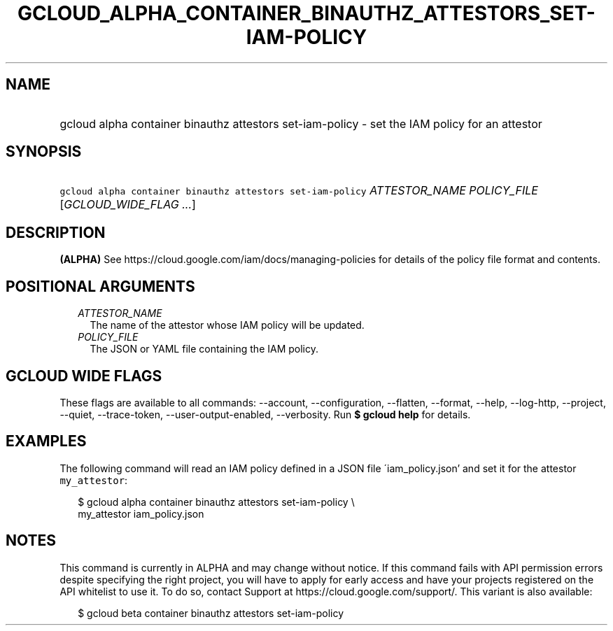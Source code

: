 
.TH "GCLOUD_ALPHA_CONTAINER_BINAUTHZ_ATTESTORS_SET\-IAM\-POLICY" 1



.SH "NAME"
.HP
gcloud alpha container binauthz attestors set\-iam\-policy \- set the IAM policy for an attestor



.SH "SYNOPSIS"
.HP
\f5gcloud alpha container binauthz attestors set\-iam\-policy\fR \fIATTESTOR_NAME\fR \fIPOLICY_FILE\fR [\fIGCLOUD_WIDE_FLAG\ ...\fR]



.SH "DESCRIPTION"

\fB(ALPHA)\fR See https://cloud.google.com/iam/docs/managing\-policies for
details of the policy file format and contents.



.SH "POSITIONAL ARGUMENTS"

.RS 2m
.TP 2m
\fIATTESTOR_NAME\fR
The name of the attestor whose IAM policy will be updated.

.TP 2m
\fIPOLICY_FILE\fR
The JSON or YAML file containing the IAM policy.


.RE
.sp

.SH "GCLOUD WIDE FLAGS"

These flags are available to all commands: \-\-account, \-\-configuration,
\-\-flatten, \-\-format, \-\-help, \-\-log\-http, \-\-project, \-\-quiet,
\-\-trace\-token, \-\-user\-output\-enabled, \-\-verbosity. Run \fB$ gcloud
help\fR for details.



.SH "EXAMPLES"

The following command will read an IAM policy defined in a JSON file
\'iam_policy.json' and set it for the attestor \f5my_attestor\fR:

.RS 2m
$ gcloud alpha container binauthz attestors set\-iam\-policy \e
    my_attestor iam_policy.json
.RE



.SH "NOTES"

This command is currently in ALPHA and may change without notice. If this
command fails with API permission errors despite specifying the right project,
you will have to apply for early access and have your projects registered on the
API whitelist to use it. To do so, contact Support at
https://cloud.google.com/support/. This variant is also available:

.RS 2m
$ gcloud beta container binauthz attestors set\-iam\-policy
.RE

